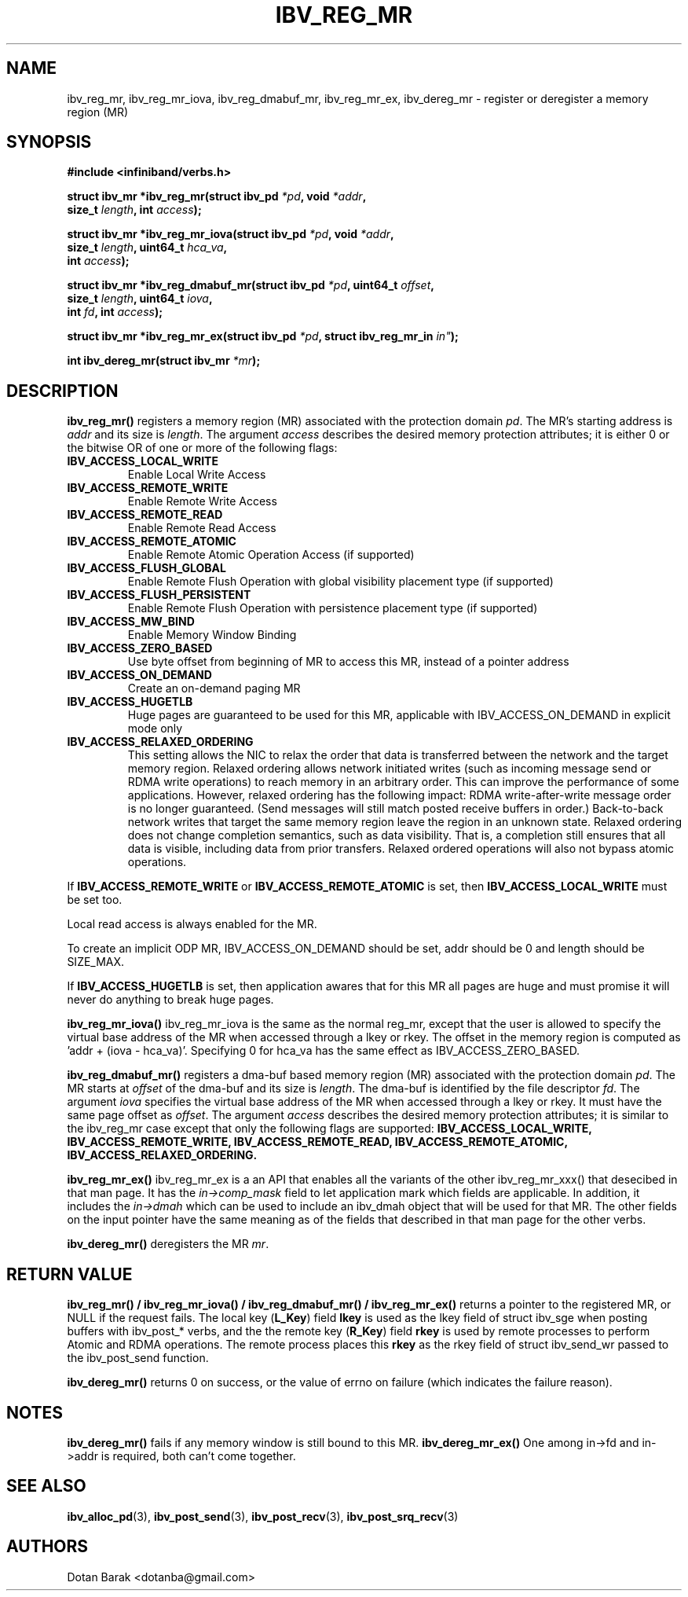 .\" -*- nroff -*-
.\" Licensed under the OpenIB.org BSD license (FreeBSD Variant) - See COPYING.md
.\"
.TH IBV_REG_MR 3 2006-10-31 libibverbs "Libibverbs Programmer's Manual"
.SH "NAME"
ibv_reg_mr, ibv_reg_mr_iova, ibv_reg_dmabuf_mr, ibv_reg_mr_ex, ibv_dereg_mr \- register or deregister a memory region (MR)
.SH "SYNOPSIS"
.nf
.B #include <infiniband/verbs.h>
.sp
.BI "struct ibv_mr *ibv_reg_mr(struct ibv_pd " "*pd" ", void " "*addr" ,
.BI "                          size_t " "length" ", int " "access" );
.sp
.BI "struct ibv_mr *ibv_reg_mr_iova(struct ibv_pd " "*pd" ", void " "*addr" ,
.BI "                               size_t " "length" ", uint64_t " "hca_va" ,
.BI "                               int " "access" );
.sp
.BI "struct ibv_mr *ibv_reg_dmabuf_mr(struct ibv_pd " "*pd" ", uint64_t " "offset" ,
.BI "                                 size_t " "length" ", uint64_t " "iova" ,
.BI "                                 int " "fd" ", int " "access" );
.sp
.BI "struct ibv_mr *ibv_reg_mr_ex(struct ibv_pd " "*pd" ", struct ibv_reg_mr_in " in" );
.sp
.BI "int ibv_dereg_mr(struct ibv_mr " "*mr" );
.fi
.SH "DESCRIPTION"
.B ibv_reg_mr()
registers a memory region (MR) associated with the protection domain
.I pd\fR.
The MR's starting address is
.I addr
and its size is
.I length\fR.
The argument
.I access
describes the desired memory protection attributes; it is either 0 or the bitwise OR of one or more of the following flags:
.PP
.TP
.B IBV_ACCESS_LOCAL_WRITE \fR
Enable Local Write Access
.TP
.B IBV_ACCESS_REMOTE_WRITE \fR
Enable Remote Write Access
.TP
.B IBV_ACCESS_REMOTE_READ\fR
Enable Remote Read Access
.TP
.B IBV_ACCESS_REMOTE_ATOMIC\fR
Enable Remote Atomic Operation Access (if supported)
.TP
.B IBV_ACCESS_FLUSH_GLOBAL\fR
Enable Remote Flush Operation with global visibility placement type (if supported)
.TP
.B IBV_ACCESS_FLUSH_PERSISTENT\fR
Enable Remote Flush Operation with persistence placement type (if supported)
.TP
.B IBV_ACCESS_MW_BIND\fR
Enable Memory Window Binding
.TP
.B IBV_ACCESS_ZERO_BASED\fR
Use byte offset from beginning of MR to access this MR, instead of a pointer address
.TP
.B IBV_ACCESS_ON_DEMAND\fR
Create an on-demand paging MR
.TP
.B IBV_ACCESS_HUGETLB\fR
Huge pages are guaranteed to be used for this MR, applicable with IBV_ACCESS_ON_DEMAND in explicit mode only
.TP
.B IBV_ACCESS_RELAXED_ORDERING\fR
This setting allows the NIC to relax the order that data is transferred between the
network and the target memory region.  Relaxed ordering allows network initiated
writes (such as incoming message send or RDMA write operations) to reach memory
in an arbitrary order.  This can improve the performance of some applications.
However, relaxed ordering has the following impact: RDMA write-after-write message
order is no longer guaranteed.  (Send messages will still match posted receive buffers
in order.)  Back-to-back network writes that target the same memory region
leave the region in an unknown state.  Relaxed ordering does not change completion
semantics, such as data visibility.  That is, a completion still ensures that all
data is visible, including data from prior transfers.  Relaxed ordered operations
will also not bypass atomic operations.
.PP
If
.B IBV_ACCESS_REMOTE_WRITE
or
.B IBV_ACCESS_REMOTE_ATOMIC
is set, then
.B IBV_ACCESS_LOCAL_WRITE
must be set too.
.PP
Local read access is always enabled for the MR.
.PP
To create an implicit ODP MR, IBV_ACCESS_ON_DEMAND should be set, addr should be 0 and length should be SIZE_MAX.
.PP
If
.B IBV_ACCESS_HUGETLB
is set, then application awares that for this MR all pages are huge and must promise it will never do anything to break huge pages.
.PP
.B ibv_reg_mr_iova()
ibv_reg_mr_iova is the same as the normal reg_mr, except that the user is
allowed to specify the virtual base address of the MR when accessed through
a lkey or rkey. The offset in the memory region is computed as 'addr +
(iova - hca_va)'. Specifying 0 for hca_va has the same effect as
IBV_ACCESS_ZERO_BASED.
.PP
.B ibv_reg_dmabuf_mr()
registers a dma-buf based memory region (MR) associated with the protection domain
.I pd\fR.
The MR starts at
.I offset
of the dma-buf and its size is
.I length\fR.
The dma-buf is identified by the file descriptor
.I fd\fR.
The argument
.I iova
specifies the virtual base address of the MR when accessed through a lkey or rkey.
It must have the same page offset as
.I offset\fR.
The argument
.I access
describes the desired memory protection attributes; it is similar to the ibv_reg_mr case except that only the following flags are supported:
.B IBV_ACCESS_LOCAL_WRITE, IBV_ACCESS_REMOTE_WRITE, IBV_ACCESS_REMOTE_READ, IBV_ACCESS_REMOTE_ATOMIC, IBV_ACCESS_RELAXED_ORDERING.
.PP
.B ibv_reg_mr_ex()
ibv_reg_mr_ex is a an API that enables all the variants of the other ibv_reg_mr_xxx() that desecibed in that man page.
It has the
.I in->comp_mask
field to let application mark which fields are applicable.
In addition, it includes the
.I in->dmah
which can be used to include an ibv_dmah object that will be used for that MR.
The other fields on the input pointer have the same meaning as of the fields that described in that man page for the other verbs.
.PP
.B ibv_dereg_mr()
deregisters the MR
.I mr\fR.
.SH "RETURN VALUE"
.B ibv_reg_mr() / ibv_reg_mr_iova() / ibv_reg_dmabuf_mr() / ibv_reg_mr_ex()
returns a pointer to the registered MR, or NULL if the request fails.
The local key (\fBL_Key\fR) field
.B lkey
is used as the lkey field of struct ibv_sge when posting buffers with
ibv_post_* verbs, and the the remote key (\fBR_Key\fR)
field
.B rkey
is used by remote processes to perform Atomic and RDMA operations.  The remote process places this
.B rkey
as the rkey field of struct ibv_send_wr passed to the ibv_post_send function.
.PP
.B ibv_dereg_mr()
returns 0 on success, or the value of errno on failure (which indicates the failure reason).
.SH "NOTES"
.B ibv_dereg_mr()
fails if any memory window is still bound to this MR.
.B ibv_dereg_mr_ex()
One among in->fd and in->addr is required, both can't come together.
.SH "SEE ALSO"
.BR ibv_alloc_pd (3),
.BR ibv_post_send (3),
.BR ibv_post_recv (3),
.BR ibv_post_srq_recv (3)
.SH "AUTHORS"
.TP
Dotan Barak <dotanba@gmail.com>
